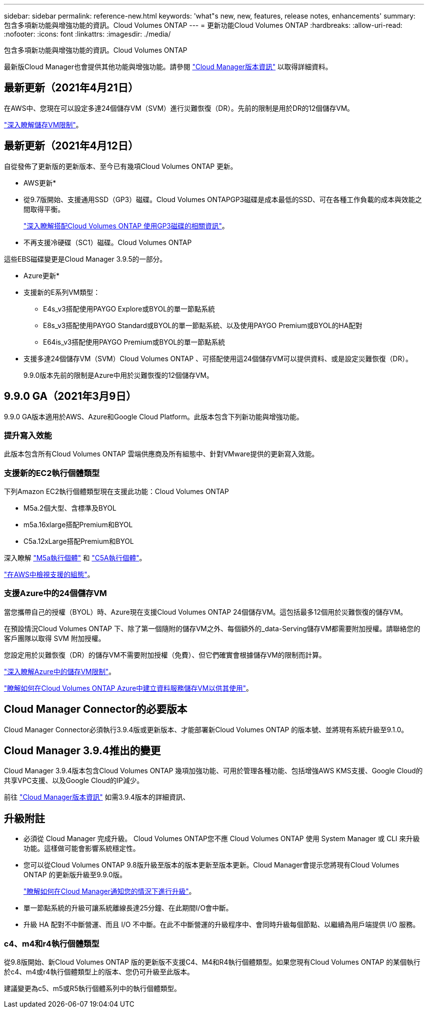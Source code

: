 ---
sidebar: sidebar 
permalink: reference-new.html 
keywords: 'what"s new, new, features, release notes, enhancements' 
summary: 包含多項新功能與增強功能的資訊。Cloud Volumes ONTAP 
---
= 更新功能Cloud Volumes ONTAP
:hardbreaks:
:allow-uri-read: 
:nofooter: 
:icons: font
:linkattrs: 
:imagesdir: ./media/


[role="lead"]
包含多項新功能與增強功能的資訊。Cloud Volumes ONTAP

最新版Cloud Manager也會提供其他功能與增強功能。請參閱 https://docs.netapp.com/us-en/cloud-manager-cloud-volumes-ontap/whats-new.html["Cloud Manager版本資訊"^] 以取得詳細資料。



== 最新更新（2021年4月21日）

在AWS中、您現在可以設定多達24個儲存VM（SVM）進行災難恢復（DR）。先前的限制是用於DR的12個儲存VM。

link:reference-limits-aws.html#storage-vm-limits["深入瞭解儲存VM限制"]。



== 最新更新（2021年4月12日）

自從發佈了更新版的更新版本、至今已有幾項Cloud Volumes ONTAP 更新。

* AWS更新*

* 從9.7版開始、支援通用SSD（GP3）磁碟。Cloud Volumes ONTAPGP3磁碟是成本最低的SSD、可在各種工作負載的成本與效能之間取得平衡。
+
https://docs.netapp.com/us-en/cloud-manager-cloud-volumes-ontap/task-planning-your-config.html#sizing-your-system-in-aws["深入瞭解搭配Cloud Volumes ONTAP 使用GP3磁碟的相關資訊"^]。

* 不再支援冷硬碟（SC1）磁碟。Cloud Volumes ONTAP


這些EBS磁碟變更是Cloud Manager 3.9.5的一部分。

* Azure更新*

* 支援新的E系列VM類型：
+
** E4s_v3搭配使用PAYGO Explore或BYOL的單一節點系統
** E8s_v3搭配使用PAYGO Standard或BYOL的單一節點系統、以及使用PAYGO Premium或BYOL的HA配對
** E64is_v3搭配使用PAYGO Premium或BYOL的單一節點系統


* 支援多達24個儲存VM（SVM）Cloud Volumes ONTAP 、可搭配使用這24個儲存VM可以提供資料、或是設定災難恢復（DR）。
+
9.9.0版本先前的限制是Azure中用於災難恢復的12個儲存VM。





== 9.9.0 GA（2021年3月9日）

9.9.0 GA版本適用於AWS、Azure和Google Cloud Platform。此版本包含下列新功能與增強功能。



=== 提升寫入效能

此版本包含所有Cloud Volumes ONTAP 雲端供應商及所有組態中、針對VMware提供的更新寫入效能。



=== 支援新的EC2執行個體類型

下列Amazon EC2執行個體類型現在支援此功能：Cloud Volumes ONTAP

* M5a.2個大型、含標準及BYOL
* m5a.16xlarge搭配Premium和BYOL
* C5a.12xLarge搭配Premium和BYOL


深入瞭解 https://aws.amazon.com/ec2/instance-types/m5/["M5a執行個體"^] 和 https://aws.amazon.com/ec2/instance-types/c5/["C5A執行個體"^]。

link:reference-configs-aws.html["在AWS中檢視支援的組態"]。



=== 支援Azure中的24個儲存VM

當您攜帶自己的授權（BYOL）時、Azure現在支援Cloud Volumes ONTAP 24個儲存VM。這包括最多12個用於災難恢復的儲存VM。

在預設情況Cloud Volumes ONTAP 下、除了第一個隨附的儲存VM之外、每個額外的_data-Serving儲存VM都需要附加授權。請聯絡您的客戶團隊以取得 SVM 附加授權。

您設定用於災難恢復（DR）的儲存VM不需要附加授權（免費）、但它們確實會根據儲存VM的限制而計算。

link:reference-limits-azure.html#storage-vm-limits["深入瞭解Azure中的儲存VM限制"]。

https://docs.netapp.com/us-en/cloud-manager-cloud-volumes-ontap/task-managing-svms-azure.html["瞭解如何在Cloud Volumes ONTAP Azure中建立資料服務儲存VM以供其使用"^]。



== Cloud Manager Connector的必要版本

Cloud Manager Connector必須執行3.9.4版或更新版本、才能部署新Cloud Volumes ONTAP 的版本號、並將現有系統升級至9.1.0。



== Cloud Manager 3.9.4推出的變更

Cloud Manager 3.9.4版本包含Cloud Volumes ONTAP 幾項加強功能、可用於管理各種功能、包括增強AWS KMS支援、Google Cloud的共享VPC支援、以及Google Cloud的IP減少。

前往 https://docs.netapp.com/us-en/cloud-manager-cloud-volumes-ontap/whats-new.html["Cloud Manager版本資訊"^] 如需3.9.4版本的詳細資訊、



== 升級附註

* 必須從 Cloud Manager 完成升級。 Cloud Volumes ONTAP您不應 Cloud Volumes ONTAP 使用 System Manager 或 CLI 來升級功能。這樣做可能會影響系統穩定性。
* 您可以從Cloud Volumes ONTAP 9.8版升級至版本的版本更新至版本更新。Cloud Manager會提示您將現有Cloud Volumes ONTAP 的更新版升級至9.9.0版。
+
http://docs.netapp.com/us-en/cloud-manager-cloud-volumes-ontap/task-updating-ontap-cloud.html["瞭解如何在Cloud Manager通知您的情況下進行升級"^]。

* 單一節點系統的升級可讓系統離線長達25分鐘、在此期間I/O會中斷。
* 升級 HA 配對不中斷營運、而且 I/O 不中斷。在此不中斷營運的升級程序中、會同時升級每個節點、以繼續為用戶端提供 I/O 服務。




=== c4、m4和r4執行個體類型

從9.8版開始、新Cloud Volumes ONTAP 版的更新版不支援C4、M4和R4執行個體類型。如果您現有Cloud Volumes ONTAP 的某個執行於c4、m4或r4執行個體類型上的版本、您仍可升級至此版本。

建議變更為c5、m5或R5執行個體系列中的執行個體類型。
